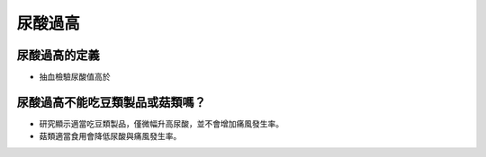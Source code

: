 尿酸過高
=====

.. _gout:



尿酸過高的定義
------------

* 抽血檢驗尿酸值高於

尿酸過高不能吃豆類製品或菇類嗎？
---------------------

* 研究顯示適當吃豆類製品，僅微幅升高尿酸，並不會增加痛風發生率。

* 菇類適當食用會降低尿酸與痛風發生率。


